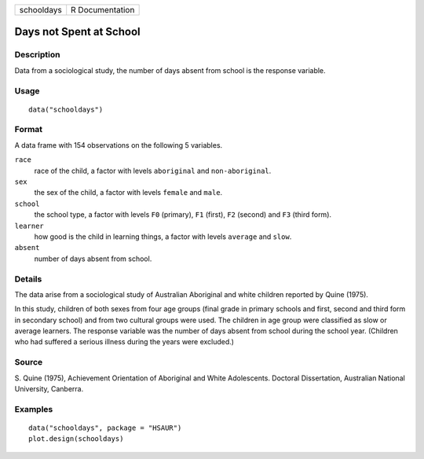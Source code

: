 +------------+-----------------+
| schooldays | R Documentation |
+------------+-----------------+

Days not Spent at School
------------------------

Description
~~~~~~~~~~~

Data from a sociological study, the number of days absent from school is
the response variable.

Usage
~~~~~

::

    data("schooldays")

Format
~~~~~~

A data frame with 154 observations on the following 5 variables.

``race``
    race of the child, a factor with levels ``aboriginal`` and
    ``non-aboriginal``.

``sex``
    the sex of the child, a factor with levels ``female`` and ``male``.

``school``
    the school type, a factor with levels ``F0`` (primary), ``F1``
    (first), ``F2`` (second) and ``F3`` (third form).

``learner``
    how good is the child in learning things, a factor with levels
    ``average`` and ``slow``.

``absent``
    number of days absent from school.

Details
~~~~~~~

The data arise from a sociological study of Australian Aboriginal and
white children reported by Quine (1975).

In this study, children of both sexes from four age groups (final grade
in primary schools and first, second and third form in secondary school)
and from two cultural groups were used. The children in age group were
classified as slow or average learners. The response variable was the
number of days absent from school during the school year. (Children who
had suffered a serious illness during the years were excluded.)

Source
~~~~~~

S. Quine (1975), Achievement Orientation of Aboriginal and White
Adolescents. Doctoral Dissertation, Australian National University,
Canberra.

Examples
~~~~~~~~

::


      data("schooldays", package = "HSAUR")
      plot.design(schooldays)

